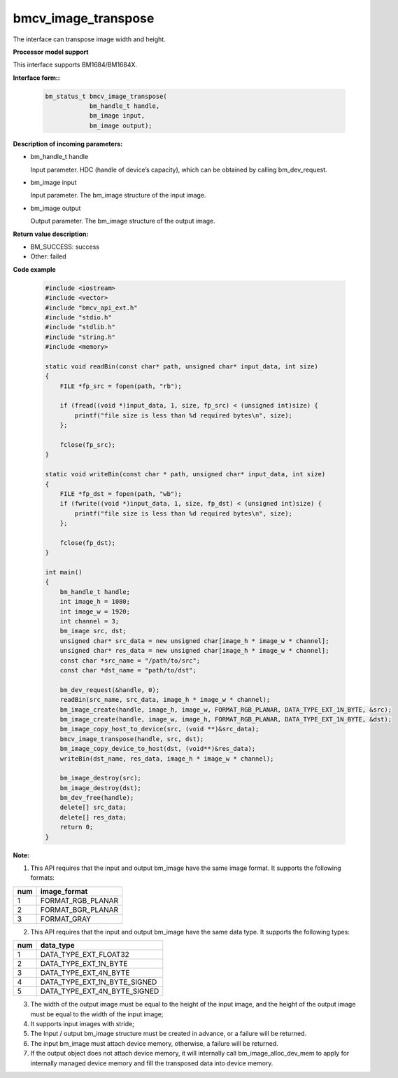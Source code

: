 bmcv_image_transpose
====================

The interface can transpose  image width and height.


**Processor model support**

This interface supports BM1684/BM1684X.


**Interface form::**

    .. code-block:: c

        bm_status_t bmcv_image_transpose(
                    bm_handle_t handle,
                    bm_image input,
                    bm_image output);


**Description of incoming parameters:**

* bm_handle_t handle

  Input parameter. HDC (handle of device’s capacity), which can be obtained by calling bm_dev_request.

* bm_image input

  Input parameter. The bm_image structure of the input image.

* bm_image output

  Output parameter. The bm_image structure of the output image.


**Return value description:**

* BM_SUCCESS: success

* Other: failed


**Code example**

    .. code-block:: c

        #include <iostream>
        #include <vector>
        #include "bmcv_api_ext.h"
        #include "stdio.h"
        #include "stdlib.h"
        #include "string.h"
        #include <memory>

        static void readBin(const char* path, unsigned char* input_data, int size)
        {
            FILE *fp_src = fopen(path, "rb");

            if (fread((void *)input_data, 1, size, fp_src) < (unsigned int)size) {
                printf("file size is less than %d required bytes\n", size);
            };

            fclose(fp_src);
        }

        static void writeBin(const char * path, unsigned char* input_data, int size)
        {
            FILE *fp_dst = fopen(path, "wb");
            if (fwrite((void *)input_data, 1, size, fp_dst) < (unsigned int)size) {
                printf("file size is less than %d required bytes\n", size);
            };

            fclose(fp_dst);
        }

        int main()
        {
            bm_handle_t handle;
            int image_h = 1080;
            int image_w = 1920;
            int channel = 3;
            bm_image src, dst;
            unsigned char* src_data = new unsigned char[image_h * image_w * channel];
            unsigned char* res_data = new unsigned char[image_h * image_w * channel];
            const char *src_name = "/path/to/src";
            const char *dst_name = "path/to/dst";

            bm_dev_request(&handle, 0);
            readBin(src_name, src_data, image_h * image_w * channel);
            bm_image_create(handle, image_h, image_w, FORMAT_RGB_PLANAR, DATA_TYPE_EXT_1N_BYTE, &src);
            bm_image_create(handle, image_w, image_h, FORMAT_RGB_PLANAR, DATA_TYPE_EXT_1N_BYTE, &dst);
            bm_image_copy_host_to_device(src, (void **)&src_data);
            bmcv_image_transpose(handle, src, dst);
            bm_image_copy_device_to_host(dst, (void**)&res_data);
            writeBin(dst_name, res_data, image_h * image_w * channel);

            bm_image_destroy(src);
            bm_image_destroy(dst);
            bm_dev_free(handle);
            delete[] src_data;
            delete[] res_data;
            return 0;
        }


**Note:**

1. This API requires that the input and output bm_image have the same image format. It supports the following formats:

+-----+-------------------------------+
| num | image_format                  |
+=====+===============================+
|  1  | FORMAT_RGB_PLANAR             |
+-----+-------------------------------+
|  2  | FORMAT_BGR_PLANAR             |
+-----+-------------------------------+
|  3  | FORMAT_GRAY                   |
+-----+-------------------------------+

2. This API requires that the input and output bm_image have the same data type. It supports the following types:

+-----+-------------------------------+
| num | data_type                     |
+=====+===============================+
|  1  | DATA_TYPE_EXT_FLOAT32         |
+-----+-------------------------------+
|  2  | DATA_TYPE_EXT_1N_BYTE         |
+-----+-------------------------------+
|  3  | DATA_TYPE_EXT_4N_BYTE         |
+-----+-------------------------------+
|  4  | DATA_TYPE_EXT_1N_BYTE_SIGNED  |
+-----+-------------------------------+
|  5  | DATA_TYPE_EXT_4N_BYTE_SIGNED  |
+-----+-------------------------------+

3. The width of the output image must be equal to the height of the input image, and the height of the output image must be equal to the width of the input image;

4. It supports input images with stride;

5. The Input / output bm_image structure must be created in advance, or a failure will be returned.

6. The input bm_image must attach device memory, otherwise, a failure will be returned.

7. If the output object does not attach device memory, it will internally call bm_image_alloc_dev_mem to apply for internally managed device memory and fill the transposed data into device memory.